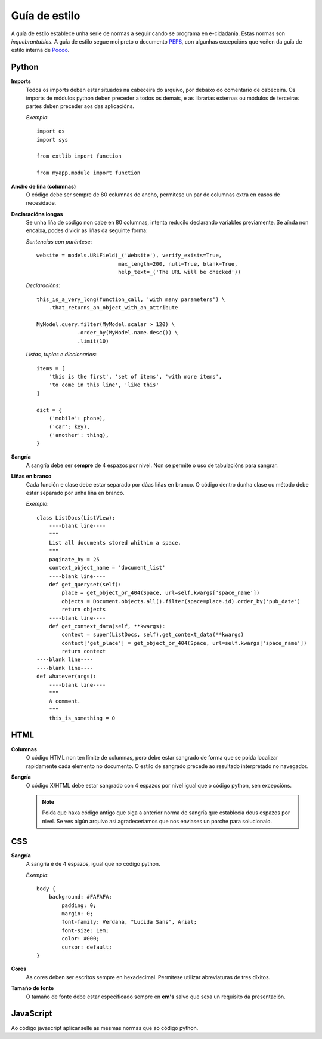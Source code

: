 Guía de estilo
==============

A guía de estilo establece unha serie de normas a seguir cando se programa en
e-cidadania. Estas normas son *inquebrantables*. A guía de estilo segue moi
preto o documento `PEP8`_, con algunhas excepcións que veñen da guía de
estilo interna de `Pocoo`_.

.. _PEP8: http://www.python.org/dev/peps/pep-0008
.. _Pocoo: http://www.pocoo.org//internal/styleguide/

Python
------

**Imports**
    Todos os imports deben estar situados na cabeceira do arquivo, por debaixo
    do comentario de cabeceira. Os imports de módulos python deben preceder a todos
    os demais, e as librarías externas ou módulos de terceiras partes deben preceder
    aos das aplicacións.

    *Exemplo*::

        import os
        import sys

        from extlib import function

        from myapp.module import function

**Ancho de liña (columnas)**
    O código debe ser sempre de 80 columnas de ancho, permítese un par de columnas
    extra en casos de necesidade.

**Declaracións longas**
    Se unha liña de código non cabe en 80 columnas, intenta reducilo declarando
    variables previamente. Se aínda non encaixa, podes dividir as liñas da
    seguinte forma:

    *Sentencias con paréntese*::

        website = models.URLField(_('Website'), verify_exists=True,
                                  max_length=200, null=True, blank=True,
                                  help_text=_('The URL will be checked'))

    *Declaracións*::

        this_is_a_very_long(function_call, 'with many parameters') \
            .that_returns_an_object_with_an_attribute

        MyModel.query.filter(MyModel.scalar > 120) \
                     .order_by(MyModel.name.desc()) \
                     .limit(10)

    *Listas, tuplas e diccionarios*::

        items = [
            'this is the first', 'set of items', 'with more items',
            'to come in this line', 'like this'
        ]

        dict = {
            ('mobile': phone),
            ('car': key),
            ('another': thing),
        }

**Sangría**
    A sangría debe ser **sempre** de 4 espazos por nivel. Non se permite o
    uso de tabulacións para sangrar.

**Liñas en branco**
    Cada función e clase debe estar separado por dúas liñas en branco. O
    código dentro dunha clase ou método debe estar separado por unha liña en
    branco.

    *Exemplo*::

        class ListDocs(ListView):
            ----blank line----
            """
            List all documents stored whithin a space.
            """
            paginate_by = 25
            context_object_name = 'document_list'
            ----blank line----
            def get_queryset(self):
                place = get_object_or_404(Space, url=self.kwargs['space_name'])
                objects = Document.objects.all().filter(space=place.id).order_by('pub_date')
                return objects
            ----blank line----
            def get_context_data(self, **kwargs):
                context = super(ListDocs, self).get_context_data(**kwargs)
                context['get_place'] = get_object_or_404(Space, url=self.kwargs['space_name'])
                return context
        ----blank line----
        ----blank line----
        def whatever(args):
            ----blank line----
            """
            A comment.
            """
            this_is_something = 0


HTML
----

**Columnas**
    O código HTML non ten límite de columnas, pero debe estar sangrado de forma
    que se poida localizar rapidamente cada elemento no documento. O estilo
    de sangrado precede ao resultado interpretado no navegador.

**Sangría**
    O código X/HTML debe estar sangrado con 4 espazos por nivel igual que
    o código python, sen excepcións.
    
    .. note:: Poida que haxa código antigo que siga a anterior norma de sangría
              que establecía dous espazos por nivel. Se ves algún arquivo así
              agradeceríamos que nos enviases un parche para solucionalo.

CSS
---

**Sangría**
    A sangría é de 4 espazos, igual que no código python.

    *Exemplo*::

        body {
            background: #FAFAFA;
	        padding: 0;
	        margin: 0;
	        font-family: Verdana, "Lucida Sans", Arial;
	        font-size: 1em;
	        color: #000;
	        cursor: default;
        }

**Cores**
    As cores deben ser escritos sempre en hexadecimal. Permítese utilizar
    abreviaturas de tres díxitos.

**Tamaño de fonte**
    O tamaño de fonte debe estar especificado sempre en **em's** salvo que
    sexa un requisito da presentación.


JavaScript
----------

Ao código javascript aplícanselle as mesmas normas que ao código python.
